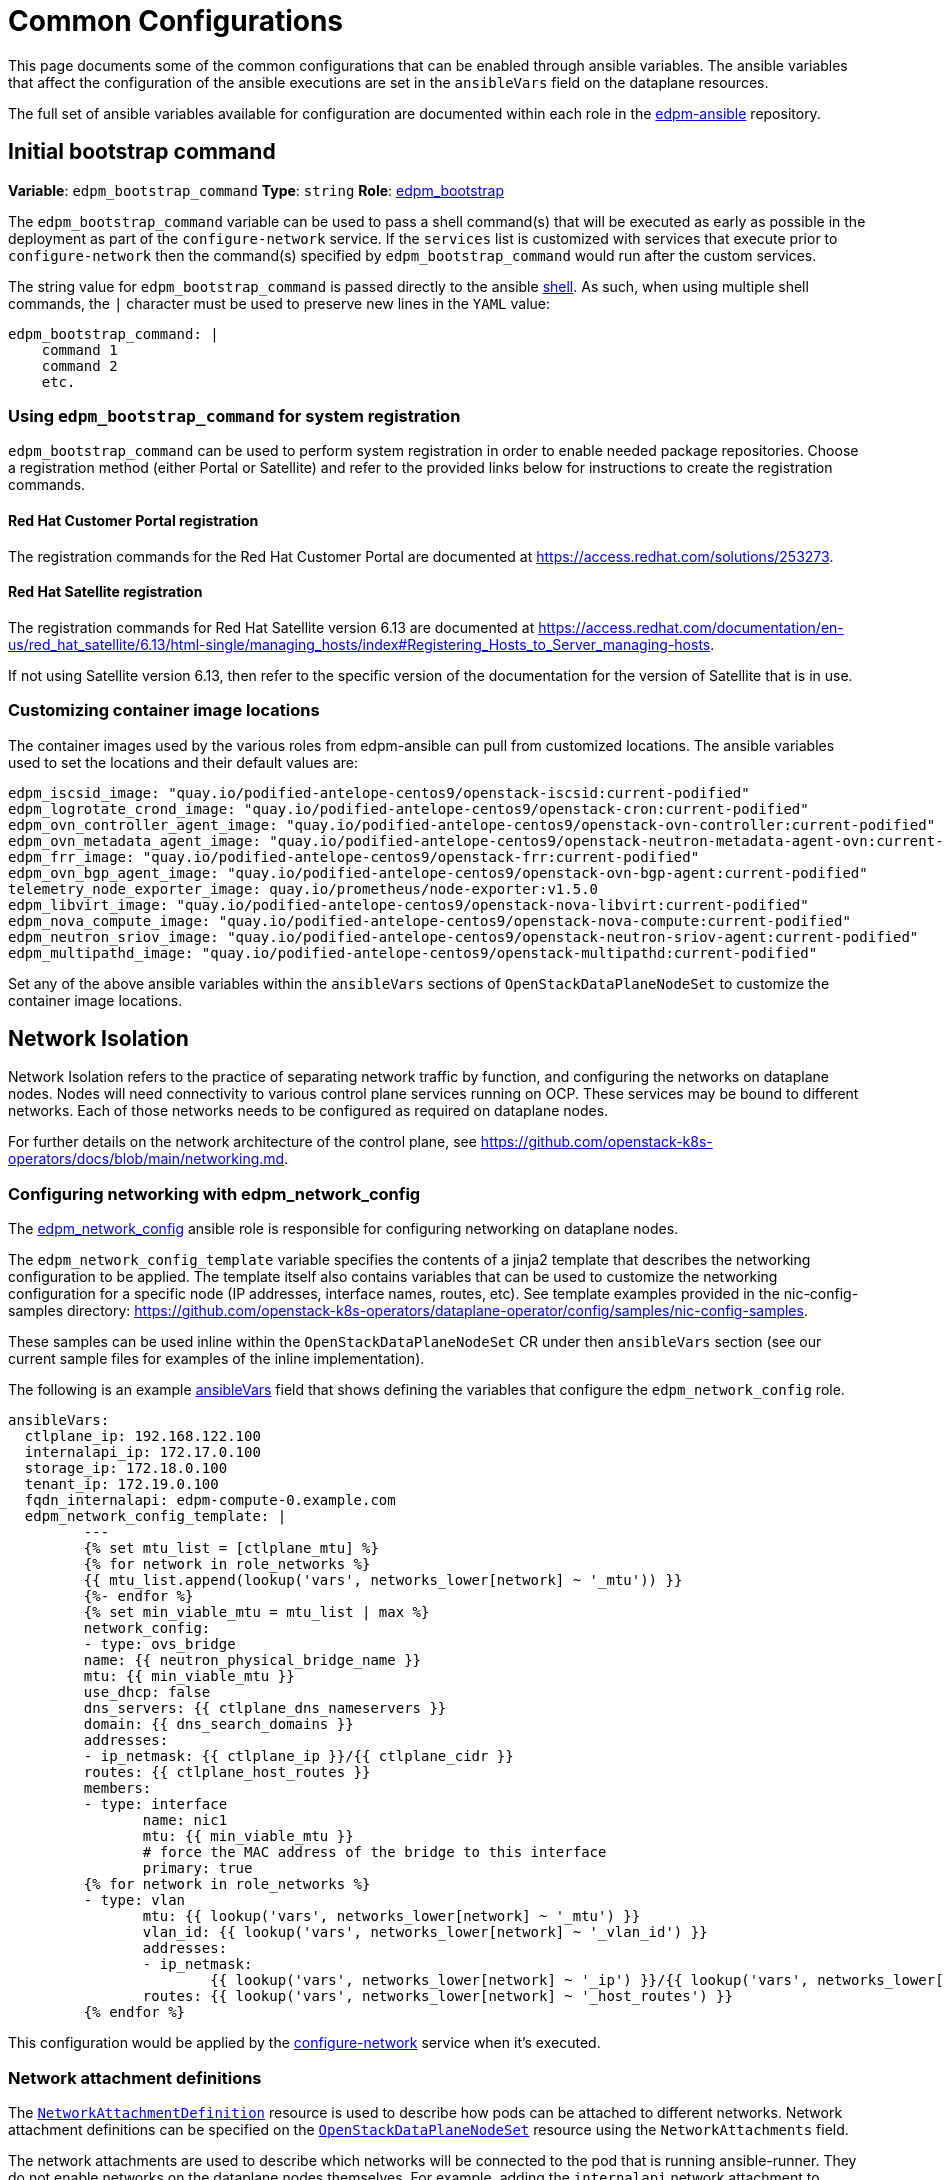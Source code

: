 = Common Configurations

This page documents some of the common configurations that can be enabled
through ansible variables. The ansible variables that affect the configuration
of the ansible executions are set in the `ansibleVars` field on the dataplane
resources.

The full set of ansible variables available for configuration are documented
within each role in the
https://github.com/openstack-k8s-operators/edpm-ansible/tree/main/roles[edpm-ansible]
repository.

== Initial bootstrap command

*Variable*: `edpm_bootstrap_command`
*Type*: `string`
*Role*: https://github.com/openstack-k8s-operators/edpm-ansible/tree/main/roles/edpm_bootstrap[edpm_bootstrap]

The `edpm_bootstrap_command` variable can be used to pass a shell command(s) that
will be executed as early as possible in the deployment as part of the
`configure-network` service. If the `services` list is customized with services
that execute prior to `configure-network` then the command(s) specified by
`edpm_bootstrap_command` would run after the custom services.

The string value for `edpm_bootstrap_command` is passed directly to the ansible
https://docs.ansible.com/ansible/latest/collections/ansible/builtin/shell_module.html[shell].
As such, when using multiple shell commands, the `|` character must be used to
preserve new lines in the `YAML` value:

 edpm_bootstrap_command: |
     command 1
     command 2
     etc.

=== Using `edpm_bootstrap_command` for system registration

`edpm_bootstrap_command` can be used to perform system registration in order to
enable needed package repositories. Choose a registration method (either Portal
or Satellite) and refer to the provided links below for instructions to create
the registration commands.

==== Red Hat Customer Portal registration

The registration commands for the Red Hat Customer Portal are documented at
https://access.redhat.com/solutions/253273.

==== Red Hat Satellite registration

The registration commands for Red Hat Satellite version 6.13 are documented at
https://access.redhat.com/documentation/en-us/red_hat_satellite/6.13/html-single/managing_hosts/index#Registering_Hosts_to_Server_managing-hosts.

If not using Satellite version 6.13, then refer to the specific version of the
documentation for the version of Satellite that is in use.

=== Customizing container image locations

The container images used by the various roles from edpm-ansible can pull from
customized locations. The ansible variables used to set the locations and their
default values are:

 	edpm_iscsid_image: "quay.io/podified-antelope-centos9/openstack-iscsid:current-podified"
 	edpm_logrotate_crond_image: "quay.io/podified-antelope-centos9/openstack-cron:current-podified"
 	edpm_ovn_controller_agent_image: "quay.io/podified-antelope-centos9/openstack-ovn-controller:current-podified"
 	edpm_ovn_metadata_agent_image: "quay.io/podified-antelope-centos9/openstack-neutron-metadata-agent-ovn:current-podified"
 	edpm_frr_image: "quay.io/podified-antelope-centos9/openstack-frr:current-podified"
 	edpm_ovn_bgp_agent_image: "quay.io/podified-antelope-centos9/openstack-ovn-bgp-agent:current-podified"
 	telemetry_node_exporter_image: quay.io/prometheus/node-exporter:v1.5.0
 	edpm_libvirt_image: "quay.io/podified-antelope-centos9/openstack-nova-libvirt:current-podified"
 	edpm_nova_compute_image: "quay.io/podified-antelope-centos9/openstack-nova-compute:current-podified"
 	edpm_neutron_sriov_image: "quay.io/podified-antelope-centos9/openstack-neutron-sriov-agent:current-podified"
 	edpm_multipathd_image: "quay.io/podified-antelope-centos9/openstack-multipathd:current-podified"

Set any of the above ansible variables within the `ansibleVars` sections of
`OpenStackDataPlaneNodeSet` to customize the container image locations.

== Network Isolation

Network Isolation refers to the practice of separating network traffic by
function, and configuring the networks on dataplane nodes. Nodes will need
connectivity to various control plane services running on OCP. These services
may be bound to different networks. Each of those networks needs to be
configured as required on dataplane nodes.

For further details on the network architecture of the control plane, see
https://github.com/openstack-k8s-operators/docs/blob/main/networking.md.

=== Configuring networking with edpm_network_config

The
https://github.com/openstack-k8s-operators/edpm-ansible/tree/main/roles/edpm_network_config[edpm_network_config]
ansible role is responsible for configuring networking on dataplane nodes.

The `edpm_network_config_template` variable specifies the contents of a jinja2
template that describes the networking configuration to be applied. The
template itself also contains variables that can be used to customize the
networking configuration for a specific node (IP addresses, interface names,
routes, etc). See template examples provided in the nic-config-samples directory:
https://github.com/openstack-k8s-operators/dataplane-operator/config/samples/nic-config-samples.

These samples can be used inline within the `OpenStackDataPlaneNodeSet` CR
under then `ansibleVars` section (see our current sample files for examples
of the inline implementation).

The following is an example
<<ansibleopts,ansibleVars>>
field that shows defining the variables that configure the
`edpm_network_config` role.

 ansibleVars:
   ctlplane_ip: 192.168.122.100
   internalapi_ip: 172.17.0.100
   storage_ip: 172.18.0.100
   tenant_ip: 172.19.0.100
   fqdn_internalapi: edpm-compute-0.example.com
   edpm_network_config_template: |
 	 ---
 	 {% set mtu_list = [ctlplane_mtu] %}
 	 {% for network in role_networks %}
 	 {{ mtu_list.append(lookup('vars', networks_lower[network] ~ '_mtu')) }}
 	 {%- endfor %}
 	 {% set min_viable_mtu = mtu_list | max %}
 	 network_config:
 	 - type: ovs_bridge
 	 name: {{ neutron_physical_bridge_name }}
 	 mtu: {{ min_viable_mtu }}
 	 use_dhcp: false
 	 dns_servers: {{ ctlplane_dns_nameservers }}
 	 domain: {{ dns_search_domains }}
 	 addresses:
 	 - ip_netmask: {{ ctlplane_ip }}/{{ ctlplane_cidr }}
 	 routes: {{ ctlplane_host_routes }}
 	 members:
 	 - type: interface
 	 	name: nic1
 	 	mtu: {{ min_viable_mtu }}
 	 	# force the MAC address of the bridge to this interface
 	 	primary: true
 	 {% for network in role_networks %}
 	 - type: vlan
 	 	mtu: {{ lookup('vars', networks_lower[network] ~ '_mtu') }}
 	 	vlan_id: {{ lookup('vars', networks_lower[network] ~ '_vlan_id') }}
 	 	addresses:
 	 	- ip_netmask:
 	 		{{ lookup('vars', networks_lower[network] ~ '_ip') }}/{{ lookup('vars', networks_lower[network] ~ '_cidr') }}
 	 	routes: {{ lookup('vars', networks_lower[network] ~ '_host_routes') }}
 	 {% endfor %}

This configuration would be applied by the
<<_dataplane_operator_provided_services,configure-network>> service when
it's executed.

=== Network attachment definitions

The
https://github.com/openstack-k8s-operators/docs/blob/main/networking.md#network-attachment-definitions[`NetworkAttachmentDefinition`]
resource is used to describe how pods can be attached to different networks.
Network attachment definitions can be specified on the
xref:openstack_dataplanenodeset.adoc[`OpenStackDataPlaneNodeSet`] resource using the
`NetworkAttachments` field.

The network attachments are used to describe which networks will be connected
to the pod that is running ansible-runner. They do not enable networks on the
dataplane nodes themselves. For example, adding the `internalapi` network
attachment to `NetworkAttachments` means the ansible-runner pod will be
connected to the `internalapi` network. This can enable scenarios where ansible
needs to connect to different networks.
